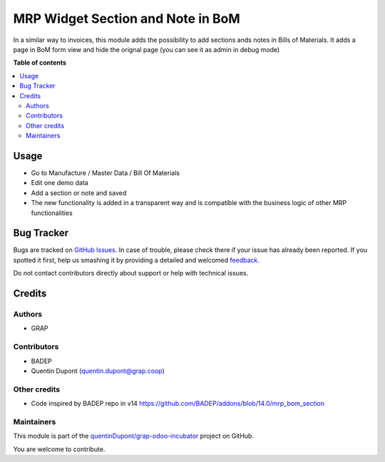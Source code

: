 ==================================
MRP Widget Section and Note in BoM
==================================

.. !!!!!!!!!!!!!!!!!!!!!!!!!!!!!!!!!!!!!!!!!!!!!!!!!!!!
   !! This file is generated by oca-gen-addon-readme !!
   !! changes will be overwritten.                   !!
   !!!!!!!!!!!!!!!!!!!!!!!!!!!!!!!!!!!!!!!!!!!!!!!!!!!!

.. |badge1| image:: https://img.shields.io/badge/maturity-Beta-yellow.png
    :target: https://odoo-community.org/page/development-status
    :alt: Beta
.. |badge2| image:: https://img.shields.io/badge/licence-AGPL--3-blue.png
    :target: http://www.gnu.org/licenses/agpl-3.0-standalone.html
    :alt: License: AGPL-3
.. |badge3| image:: https://img.shields.io/badge/github-quentinDupont%2Fgrap--odoo--incubator-lightgray.png?logo=github
    :target: https://github.com/quentinDupont/grap-odoo-incubator/tree/12.0_ADD_MRP_Bom_widget_sectionnote/mrp_bom_widget_section_and_note_one2many
    :alt: quentinDupont/grap-odoo-incubator

|badge1| |badge2| |badge3| 

In a similar way to invoices, this module adds the possibility to add sections
ands notes in Bills of Materials.
It adds a page in BoM form view and hide the orignal page (you can see it
as admin in debug mode)

**Table of contents**

.. contents::
   :local:

Usage
=====

* Go to Manufacture / Master Data / Bill Of Materials
* Edit one demo data
* Add a section or note and saved
* The new functionality is added in a transparent way and is compatible with the business logic of other MRP functionalities

.. figure:: https://raw.githubusercontent.com/quentinDupont/grap-odoo-incubator/12.0_ADD_MRP_Bom_widget_sectionnote/mrp_bom_widget_section_and_note_one2many/static/description/mrp_bom_widget_add_section_and_note.gif

Bug Tracker
===========

Bugs are tracked on `GitHub Issues <https://github.com/quentinDupont/grap-odoo-incubator/issues>`_.
In case of trouble, please check there if your issue has already been reported.
If you spotted it first, help us smashing it by providing a detailed and welcomed
`feedback <https://github.com/quentinDupont/grap-odoo-incubator/issues/new?body=module:%20mrp_bom_widget_section_and_note_one2many%0Aversion:%2012.0_ADD_MRP_Bom_widget_sectionnote%0A%0A**Steps%20to%20reproduce**%0A-%20...%0A%0A**Current%20behavior**%0A%0A**Expected%20behavior**>`_.

Do not contact contributors directly about support or help with technical issues.

Credits
=======

Authors
~~~~~~~

* GRAP

Contributors
~~~~~~~~~~~~

* BADEP
* Quentin Dupont (quentin.dupont@grap.coop)

Other credits
~~~~~~~~~~~~~

* Code inspired by BADEP repo in v14 https://github.com/BADEP/addons/blob/14.0/mrp_bom_section

Maintainers
~~~~~~~~~~~

This module is part of the `quentinDupont/grap-odoo-incubator <https://github.com/quentinDupont/grap-odoo-incubator/tree/12.0_ADD_MRP_Bom_widget_sectionnote/mrp_bom_widget_section_and_note_one2many>`_ project on GitHub.

You are welcome to contribute.
